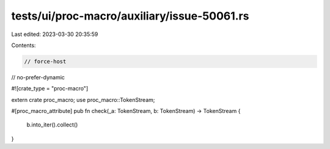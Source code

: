 tests/ui/proc-macro/auxiliary/issue-50061.rs
============================================

Last edited: 2023-03-30 20:35:59

Contents:

.. code-block:: rs

    // force-host
// no-prefer-dynamic

#![crate_type = "proc-macro"]

extern crate proc_macro;
use proc_macro::TokenStream;

#[proc_macro_attribute]
pub fn check(_a: TokenStream, b: TokenStream) -> TokenStream {
    b.into_iter().collect()
}


